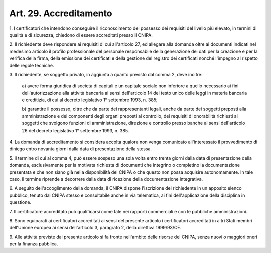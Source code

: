 .. _art29:

Art. 29. Accreditamento
^^^^^^^^^^^^^^^^^^^^^^^



1\. I certificatori che intendono conseguire il riconoscimento del possesso dei requisiti del livello più elevato, in termini di qualità e di sicurezza, chiedono di essere accreditati presso il CNIPA.

2\. Il richiedente deve rispondere ai requisiti di cui all'articolo 27, ed allegare alla domanda oltre ai documenti indicati nel medesimo articolo il profilo professionale del personale responsabile della generazione dei dati per la creazione e per la verifica della firma, della emissione dei certificati e della gestione del registro dei certificati nonché l'impegno al rispetto delle regole tecniche.

3\. Il richiedente, se soggetto privato, in aggiunta a quanto previsto dal comma 2, deve inoltre:

   a\) avere forma giuridica di società di capitali e un capitale sociale non inferiore a quello necessario ai fini dell'autorizzazione alla attività bancaria ai sensi dell'articolo 14 del testo unico delle leggi in materia bancaria e creditizia, di cui al decreto legislativo 1° settembre 1993, n. 385;

   b\) garantire il possesso, oltre che da parte dei rappresentanti legali, anche da parte dei soggetti preposti alla amministrazione e dei componenti degli organi preposti al controllo, dei requisiti di onorabilità richiesti ai soggetti che svolgono funzioni di amministrazione, direzione e controllo presso banche ai sensi dell'articolo 26 del decreto legislativo 1° settembre 1993, n. 385.

4\. La domanda di accreditamento si considera accolta qualora non venga comunicato all'interessato il provvedimento di diniego entro novanta giorni dalla data di presentazione della stessa.

5\. Il termine di cui al comma 4, può essere sospeso una sola volta entro trenta giorni dalla data di presentazione della domanda, esclusivamente per la motivata richiesta di documenti che integrino o completino la documentazione presentata e che non siano già nella disponibilità del CNIPA o che questo non possa acquisire autonomamente. In tale caso, il termine riprende a decorrere dalla data di ricezione della documentazione integrativa.

6\. A seguito dell'accoglimento della domanda, il CNIPA dispone l'iscrizione del richiedente in un apposito elenco pubblico, tenuto dal CNIPA stesso e consultabile anche in via telematica, ai fini dell'applicazione della disciplina in questione.

7\. Il certificatore accreditato può qualificarsi come tale nei rapporti commerciali e con le pubbliche amministrazioni.

8\. Sono equiparati ai certificatori accreditati ai sensi del presente articolo i certificatori accreditati in altri Stati membri dell'Unione europea ai sensi dell'articolo 3, paragrafo 2, della direttiva 1999/93/CE.

9\. Alle attività previste dal presente articolo si fa fronte nell'ambito delle risorse del CNIPA, senza nuovi o maggiori oneri per la finanza pubblica.
